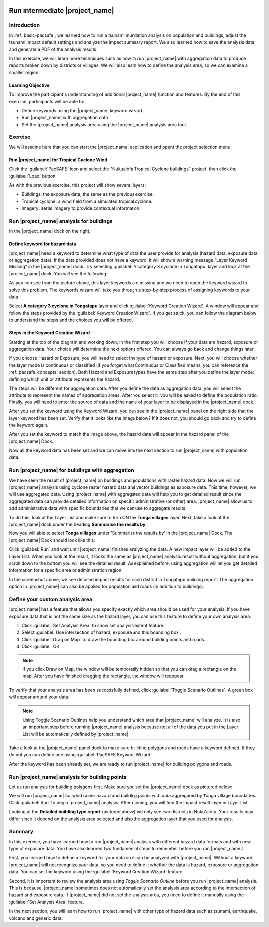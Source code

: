 .. image:: /images/pacsafe.png

.. _intermediate-pacsafe:

Run intermediate |project_name|
===============================


Introduction
------------

In :ref:`basic-pacsafe`, we learned how to run a tsunami inundation
analysis on population and buildings, adjust the tsunami impact
default settings and analyze the impact summary report. We also
learned how to save the analysis data and generate a PDF of the
analysis results.

In this exercise, we will learn more techniques such as how to run
|project_name| with aggregation data to produce reports broken down by
districts or villages. We will also learn how to define the analysis
area, so we can examine a smaller region.

Learning Objective
..................

To improve the participant's understanding of additional
|project_name| function and features. By the end of this exercise,
participants will be able to:

* Define keywords using the |project_name| keyword wizard
* Run |project_name| with aggregation data
* Set the |project_name| analysis area using the |project_name|
  analysis area tool.

Exercise
--------

We will assume here that you can start the |project_name| application
and opent the project selection menu.

Run |project_name| for Tropical Cyclone Wind
............................................

Click the :guilabel:`PacSAFE` icon and select the "Nukualofa Tropical
Cyclone buildings" project, then click the :guilabel:`Load` button.

As with the previous exercise, this project will show several layers:

* Buildings: the exposure data, the same as the previous exercise.
* Tropical cyclone: a wind field from a simulated tropical cyclone.
* Imagery: aerial imagery to provide contextual information.


Run |project_name| analysis for buildings
-----------------------------------------

In the |project_name| dock on the right, 


Define keyword for hazard data
..............................

|project_name| need a keyword to determine what type of data the user
provide for analysis (hazard data, exposure data or aggregation data).
If the data provided does not have a keyword, it will show a warning
message “Layer Keyword Missing” in the |project_name| dock. Try
selecting :guilabel:`A category 3 cyclone in Tongatapu` layer and look
at the |project_name| dock, You will see the following:

.. image:: /static/training/socialisation/intermediate_inasafe_03.*
   :align: center
   :width: 300 pt

As you can see from the picture above, this layer keywords are missing
and we need to open the keyword wizard to solve this problem. The
keywords wizard will take you through a step-by-step process of
assigning keywords to your data.


Select **A category 3 cyclone in Tongatapu** layer and click
:guilabel:`Keyword Creation Wizard`. A window will appear and follow
the steps provided by the :guilabel:`Keyword Creation Wizard`. If you
get stuck, you can follow the diagram below to understand the steps
and the choices you will be offered.

Steps in the Keyword Creation Wizard
....................................

Starting at the top of the diagram and working down; in the first step
you will choose if your data are hazard, exposure or aggregation data.
Your choice will determine the next options offered. 
You can always go back and change things later.

If you choose Hazard or Exposure, you will need to select the type of
hazard or exposure. Next, you will choose whether the layer mode
is continuous or classified (if you forget what Continuous
or Classified means, you can reference the :ref:`pacsafe_concepts` section).
Both Hazard and Exposure types have the same step after you define the
layer mode: defining which unit or attribute represents the hazard. 

The steps will be different for aggregation data. After you define the
data as aggregation data, you will select the attribute to represent
the names of aggregation areas. After you select it, you will be asked
to define the population ratio. Finally, you will need to enter the
source of data and the name of your layer to be displayed in the
|project_name| dock.

.. image:: /static/training/socialisation/intermediate_inasafe_04.*
   :align: center
   :width: 300 pt

.. image:: /static/training/socialisation/intermediate_inasafe_05.*
   :align: center
   :width: 300 pt

After you set the keyword using the Keyword Wizard, you can see in the
|project_name| panel on the right side that the layer keyword has been
set.  Verify that it looks like the image below? If it does not, you
should go back and try to define the keyword again.

.. image:: /static/training/socialisation/intermediate_inasafe_06.*
   :align: center
   :width: 300 pt

After you set the keyword to match the image above, the hazard data will
appear in the hazard panel of the |project_name| Dock.

.. image:: /static/training/socialisation/intermediate_inasafe_07.*
   :align: center
   :width: 300 pt

Now all the keyword data has been set and we can move into the next
section to run |project_name| with population data.

Run |project_name| for buildings with aggregation
-------------------------------------------------

We have seen the result of |project_name| on buildings and populations
with raster hazard data. Now we will run |project_name| analysis using
cyclone raster hazard data and vector buildings as exposure data. This
time, however, we will use aggregated data. Using |project_name| with
aggregated data will help you to get detailed result since the
aggregated data can provide detailed information on specific
administrative (or other) area. |project_name| allow us to add
administrative data with specific boundaries that we can use to
aggregate results.

To do this, look at the Layer List and make sure to turn ON the
**Tonga villages** layer. Next, take a look at the |project_name|
dock under the heading **Summarise the results by**.

Now you will able to select **Tonga villages** under 'Summarise the
results by' in the |project_name| Dock. The |project_name| Dock should
look like this:

.. image:: /images/001_intermediate_pacsafe_09.png
   :align: center
   :width: 300 pt

Click :guilabel:`Run` and wait until |project_name| finishes analyzing
the data. A new impact layer will be added to the Layer List. When you
look at the result, it looks the same as |project_name| analysis
result without aggregation, but if you scroll down to the bottom you
will see the detailed result. As explained before, using aggregation
will let you get detailed information for a specific area or
administration region.

.. image:: /images/001_intermediate_pacsafe_10.png
   :align: center
   :width: 300 pt

In the screenshot above, we see detailed impact results for each
district in Tongatapu building report.  The aggregation option in
|project_name| can also be applied for population and roads (in
addition to buildings).


Define your custom analysis area
--------------------------------

|project_name| has a feature that allows you specify exactly which
area should be used for your analysis. If you have exposure data that
is not the same size as the hazard layer, you can use this feature to
define your own analysis area.

1. Click :guilabel:`Set Analysis Area` to show set analysis extent feature.

2. Select :guilabel:`Use intersection of hazard, exposure and this bounding box`.

3. Click :guilabel:`Drag on Map` to draw the bounding box around
   building points and roads.

4. Click :guilabel:`OK`

.. note:: if you click Draw on Map, the window will be temporarily hidden
          so that you can drag a rectangle on the map. After you have finished
	  dragging the rectangle, the window will reappear.

.. image:: /images/001_intermediate_pacsafe_12.png
   :align: center
   :width: 300 pt

To verify that your analysis area has been successfully defined, click
:guilabel:`Toggle Scenario Outlines`. A green box will appear around
your data.

.. image:: /static/training/socialisation/intermediate_inasafe_13.*
   :align: center
   :width: 300 pt

.. note:: Using Toggle Scenario Outlines help you understand which
          area that |project_name| will analyze. It is also an important
          step before running |project_name| analysis because not all of
          the data you put in the Layer List will be automatically
          defined by |project_name|.

Take a look at the |project_name| panel dock to make sure building
polygons and roads have a keyword defined. If they do not you can
define one using :guilabel:`PacSAFE Keyword Wizard`.

After the keyword has been already set, we are ready to run
|project_name| for building polygons and roads.

Run |project_name| analysis for building points
-----------------------------------------------

Let us run analysis for building polygons first. Make sure you set the
|project_name| dock as pictured below:

.. image:: /static/training/socialisation/intermediate_inasafe_14.*
   :align: center
   :width: 300 pt

We will run |project_name| for wind raster hazard and building points
with data aggregated by Tonga village boundaries. Click
:guilabel:`Run` to begin |project_name| analysis. After running, you
will find the impact result layer in Layer List.

.. image:: /static/training/socialisation/intermediate_inasafe_15.*
   :align: center
   :width: 300 pt

Looking at the **Detailed building type report** (pictured above) we
only see two districts in Nuku'alofa. Your results may differ since it
depend on the analysis area selected and also the aggregation layer
that you used for analysis.

Summary
-------

In this exercise, you have learned how to run |project_name| analysis
with different hazard data formats and with new type of exposure
data. You have also learned two fundamental steps to remember before
you run |project_name|:

First, you learned how to define a keyword for your data so it can be
analyzed with |project_name|. Without a keyword, |project_name| will
not recognize your data, so you need to define it whether the data is
hazard, exposure or aggregation data. You can set the keyword using
the :guilabel:`Keyword Creation Wizard` feature.

Second, it is important to review the analysis area using *Toggle
Scenario Outline* before you run |project_name| analysis. This is
because, |project_name| sometimes does not automatically set the
analysis area according to the intersection of hazard and exposure
data. If |project_name| did not set the analysis area, you need to
define it manually using the :guilabel:`Set Analysis Area` feature.

In the next section, you will learn how to run |project_name| with
other type of hazard data such as tsunami, earthquake, volcano and
generic data.
